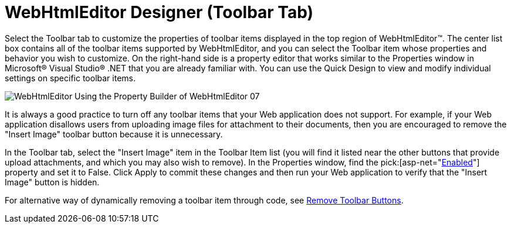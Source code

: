 ﻿////

|metadata|
{
    "name": "webhtmleditor-webhtmleditor-designer-toolbar-tab",
    "controlName": ["WebHtmlEditor"],
    "tags": ["Design Environment","Editing"],
    "guid": "{E039ED96-8D70-499C-8455-BA5929003D80}",  
    "buildFlags": [],
    "createdOn": "0001-01-01T00:00:00Z"
}
|metadata|
////

= WebHtmlEditor Designer (Toolbar Tab)

Select the Toolbar tab to customize the properties of toolbar items displayed in the top region of WebHtmlEditor™. The center list box contains all of the toolbar items supported by WebHtmlEditor, and you can select the Toolbar item whose properties and behavior you wish to customize. On the right-hand side is a property editor that works similar to the Properties window in Microsoft® Visual Studio® .NET that you are already familiar with. You can use the Quick Design to view and modify individual settings on specific toolbar items.

image::images/WebHtmlEditor_Using_the_Property_Builder_of_WebHtmlEditor_07.jpg[]

It is always a good practice to turn off any toolbar items that your Web application does not support. For example, if your Web application disallows users from uploading image files for attachment to their documents, then you are encouraged to remove the "Insert Image" toolbar button because it is unnecessary.

In the Toolbar tab, select the "Insert Image" item in the Toolbar Item list (you will find it listed near the other buttons that provide upload attachments, and which you may also wish to remove). In the Properties window, find the  pick:[asp-net="link:infragistics4.webui.webhtmleditor.v{ProductVersion}~infragistics.webui.webhtmleditor.basechildcontrol~enabled.html[Enabled]"]  property and set it to False. Click Apply to commit these changes and then run your Web application to verify that the "Insert Image" button is hidden.

For alternative way of dynamically removing a toolbar item through code, see link:webhtmleditor-remove-toolbar-buttons-of-webhtmleditor.html[Remove Toolbar Buttons].